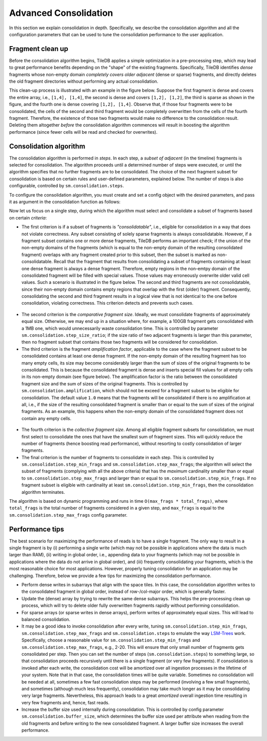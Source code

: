 .. _advanced-consolidation:

Advanced Consolidation
======================

In this section we explain consolidation in depth. Specifically,
we describe the consolidation algorithm and all the configuration
parameters that can be used to tune the consolidation performance
to the user application.

Fragment clean up
-----------------

Before the consolidation algorithm begins, TileDB applies a simple
optimization in a pre-processing step, which may lead to great
performance benefits depending on the "shape" of the existing
fragments. Specifically, TileDB identifies *dense* fragments
whose non-empty domain *completely covers older adjacent*
(dense or sparse) fragments, and directly deletes the old fragment
directories without performing any actual consolidation.

This clean-up process is illustrated with an example in the
figure below. Suppose the first fragment is dense and covers
the entire array, i.e., ``[1,4], [1,4]``, the second is
dense and covers ``[1,2], [1,2]``, the third is sparse as
shown in the figure, and the fourth one is dense covering
``[1,2], [1,4]``. Observe that, if those four fragments were to
be consolidated, the cells of the second and third fragment
would be completely overwritten from the cells of the
fourth fragment. Therefore, the existence of those two fragments
would make no difference to the consolidation result. Deleting
them altogether *before* the consolidation algorithm commences
will result in boosting the algorithm performance (since fewer
cells will be read and checked for overwrites).


.. figure:: ../figures/consolidation_clean_up.png
   :align: center
   :scale: 30 %

Consolidation algorithm
-----------------------

The consolidation algorithm is performed in *steps*. In each step,
a *subset of adjacent* (in the timeline) fragments is selected for
consolidation. The algorithm proceeds until a determined number of
steps were executed, or until the algorithm specifies that no further
fragments are to be consolidated. The choice of the next fragment
subset for consolidation is based on certain rules and user-defined
parameters, explained below. The number of steps is also configurable,
controlled by ``sm.consolidation.steps``.

To configure the consolidation algorithm, you must create and set
a config object with the desired parameters, and pass it as argument
in the consolidation function as follows:

.. content-tabs::

   .. tab-container:: cpp
      :title: C++

      .. code-block:: c++

        Context ctx;
        Config config;
        config["sm.consolidation.steps"] = 3;
        Array::consolidate(ctx, array_name, config);

   .. tab-container:: python
      :title: Python

      .. code-block:: python

         ctx = tiledb.Ctx()
         config = tiledb.Config()
         config["sm.consolidation.steps"] = 3;
         tiledb.consolidate(ctx, array_name, config)

Now let us focus on a single step, during which the algorithm
must select and consolidate a subset of fragments based on
certain *criteria*:

- The first criterion is if a subset of  fragments is *"consolidatable"*,
  i.e., eligible for consolidation in a way that does not violate
  correctness. Any subset consisting of solely sparse fragments is always
  consolidatable. However, if a fragment subset contains one or more
  dense fragments, TileDB performs an important check; if the union
  of the non-empty domains of the fragments (which is equal to the
  non-empty domain of the resulting consolidated fragment) overlaps
  with any fragment created prior to this subset, then the subset
  is marked as non-consolidatable. Recall that the fragment that
  results from consolidating a subset of fragments containing at
  least one dense fragment is always a dense fragment. Therefore,
  empty regions in the non-emtpy domain of the consolidated fragment
  will be filled with special values. Those values may erroneously
  overwrite older valid cell values. Such a scenario is illustrated
  in the figure below. The second and third fragments are not
  consolidatable, since their non-empty domain contains empty
  regions that overlap with the first (older) fragment. Consequently,
  consolidating the second and third fragment results in a logical
  view that is not identical to the one before consolidation,
  violating correctness. This criterion detects and prevents such cases.

.. figure:: ../figures/consolidatable.png
   :align: center
   :scale: 30 %

- The second criterion is the *comparative
  fragment size*. Ideally, we must consolidate fragments of
  approximately equal size. Otherwise, we may end up in a situation
  where, for example, a 100GB fragment gets consolidated with a 1MB one,
  which would unnecessarily waste consolidation time. This is controlled
  by parameter ``sm.consolidation.step_size_ratio``; if the size
  ratio of two adjacent fragments is larger than this parameter,
  then no fragment subset that contains those two fragments will
  be considered for consolidation.

- The third criterion is the fragment *amplification factor*, applicable to
  the case where the fragment subset to be consolidated contains at least
  one dense fragment. If the non-empty domain of the resulting fragment
  has too many empty cells, its size may become considerably larger
  than the sum of sizes of the original fragments to be
  consolidated. This is because the consolidated fragment is dense
  and inserts special fill values for all empty cells in its non-empty
  domain (see figure below). The amplification factor is the ratio between
  the consolidated fragment size and the sum of sizes of the original
  fragments. This is controlled by ``sm.consolidation.amplification``,
  which should not be exceed for a fragment subset to be eligible for
  consolidation. The default value ``1.0`` means that the fragments
  will be consolidated if there is no amplification at all, i.e.,
  if the size of the resulting consolidated fragment is smaller than
  or equal to the sum of sizes of the original fragments. As an example,
  this happens when the non-empty domain of the consolidated fragment
  does not contain any empty cells.

.. figure:: ../figures/consolidation_ampl.png
   :align: center
   :scale: 25 %

- The fourth criterion is the *collective fragment size*. Among all
  eligible fragment subsets for consolidation, we must first select to
  consolidate the ones that have the smallest sum of fragment sizes. This
  will quickly reduce the number of fragments (hence boosting read
  performance), without resorting to costly consolidation of larger
  fragments.

- The final criterion is the number of fragments to consolidate in
  each step. This is controlled by ``sm.consolidation.step_min_frags`` and
  ``sm.consolidation.step_max_frags``; the algorithm will select the
  subset of fragments (complying with all the above criteria) that
  has the *maximum* cardinality smaller than or equal to
  ``sm.consolidation.step_max_frags`` and larger than or equal to
  ``sm.consolidation.step_min_frags``. If no fragment subset is eligible
  with cardinality at least ``sm.consolidation.step_min_frags``, then
  the consolidation algorithm terminates.

The algorithm is based on dynamic programming and runs in time
``O(max_frags * total_frags)``, where ``total_frags`` is the total
number of fragments considered in a given step, and ``max_frags`` is
equal to the ``sm.consolidation.step_max_frags`` config parameter.

Performance tips
----------------

The best scenario for maximizing the performance of reads is to have
a single fragment. The only way to result in a single fragment is
by (i) performing a single write (which may not be possible in applications
where the data is much larger than RAM), (ii) writing in global
order, i.e., appending data to your fragments (which may not be
possible in applications where the data do not arrive in global
order), and (iii) frequently consolidating your fragments, which
is the most reasonable choice for most applications. However,
properly tuning consolidation for an application may be challenging.
Therefore, below we provide a few tips for maximizing the consolidation
performance.

- Perform dense writes in subarrays that align with the space tiles.
  In this case, the consolidation algorithm writes to the consolidated
  fragment in global order, instead of row-/col-major order, which
  is generally faster.

- Update the (dense) array by trying to rewrite the same dense subarrays. This
  helps the pre-processing clean up process, which will try to delete
  older fully overwritten fragments rapidly without performing consolidation.

- For sparse arrays (or sparse writes in dense arrays), perform writes
  of approximately equal sizes. This will lead to balanced consolidation.

- It may be a good idea to invoke consolidation after every write, tuning
  ``sm.consolidation.step_min_frags``, ``sm.consolidation.step_max_frags``
  and ``sm.consolidation.steps`` to emulate the way
  `LSM-Trees <https://en.wikipedia.org/wiki/Log-structured_merge-tree>`_
  work. Specifically, choose a reasonable value for ``sm.consolidation.step_min_frags``
  and ``sm.consolidation.step_max_frags``, e.g., 2-20. This will
  ensure that only small number of fragments gets consolidated per
  step. Then you can set the number of steps (``sm.consolidation.steps``)
  to something large, so that consolidation proceeds recursively until
  there is a single fragment (or very few fragments). If consolidation
  is invoked after each write, the consolidation cost will be amortized
  over all ingestion processes in the lifetime of your system. Note that
  in that case, the consolidation times will be quite variable. Sometimes
  no consolidation will be needed at all, sometimes a few fast consolidation
  steps may be performed (involving a few small fragments), and sometimes
  (although much less frequently), consolidation may take much longer
  as it may be consolidating very large fragments. Nevertheless, this
  approach leads to a great *amortized* overall ingestion time resulting
  in very few fragments and, hence, fast reads.

- Increase the buffer size used internally during consolidation. This
  is controlled by config parameter ``sm.consolidation.buffer_size``,
  which determines the buffer size used per attribute when reading
  from the old fragments and before writing to the new consolidated
  fragment. A larger buffer size increases the overall performance.


